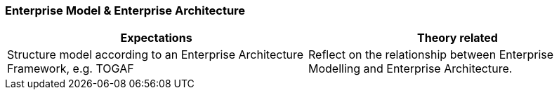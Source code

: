 === Enterprise Model & Enterprise Architecture

|===
| Expectations |Theory related

| Structure model according to an Enterprise Architecture Framework, e.g. 
TOGAF

| Reflect on the relationship between Enterprise Modelling and Enterprise 
Architecture. 

|===